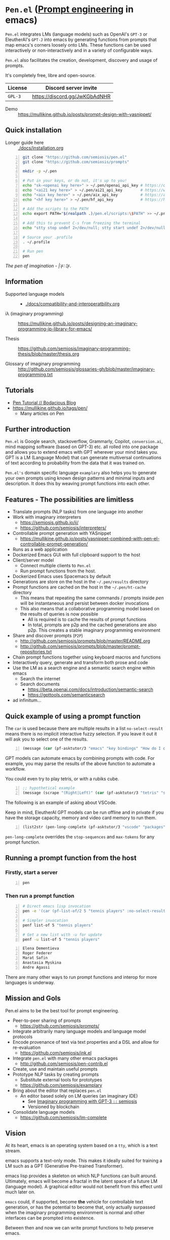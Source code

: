 * =Pen.el= (_Prompt engineering_ in emacs)
=Pen.el= integrates LMs (language models) such as OpenAI's
=GPT-3= or EleutherAI's =GPT-J= into emacs by
generating functions from prompts that map emacs's corners
loosely onto LMs. These functions can be used
interactively or non-interactively and in a
variety of configurable ways.

=Pen.el= also facilitates the creation,
development, discovery and usage of prompts.

It's completely free, libre and open-source.

| License | Discord server invite         |
|---------+-------------------------------|
| =GPL-3= | https://discord.gg/JwKGbAdNHR |

+ Demo :: https://mullikine.github.io/posts/prompt-design-with-yasnippet/

** Quick installation
+ Longer guide here :: [[./docs/installation.org]]

#+BEGIN_SRC bash -n :i bash :async :results verbatim code
  git clone "https://github.com/semiosis/pen.el"
  git clone "https://github.com/semiosis/prompts"

  mkdir -p ~/.pen

  # Put in your keys, or do not, it's up to you!
  echo "sk-<openai key here>" > ~/.pen/openai_api_key # https://openai.com/
  echo "<ai21 key here>" > ~/.pen/ai21_api_key        # https://www.ai21.com/
  echo "<aix key here>" > ~/.pen/aix_api_key          # https://aixsolutionsgroup.com/
  echo "<hf key here>" > ~/.pen/hf_api_key            # https://huggingface.co/

  # Add the scripts to the PATH
  echo export PATH="$(realpath .)/pen.el/scripts:\$PATH" >> ~/.profile

  # Add this to prevent C-s from freezing the terminal
  echo "stty stop undef 2>/dev/null; stty start undef 2>/dev/null" | tee -a ~/.zshrc >> ~/.bashrc

  # Source your .profile
  . ~/.profile

  # Run pen
  pen
#+END_SRC

/The pen of imagination - |:ϝ∷¦ϝ./

[[./docs/images/the_pen_of_imagination.png]]

** Information
- Supported language models :: - [[./docs/compatibility-and-interoperatbility.org]]

- iλ (imaginary programming) :: https://mullikine.github.io/posts/designing-an-imaginary-programming-ip-library-for-emacs/

- Thesis :: https://github.com/semiosis/imaginary-programming-thesis/blob/master/thesis.org

- Glossary of imaginary programming :: http://github.com/semiosis/glossaries-gh/blob/master/imaginary-programming.txt

** Tutorials
- [[https://mullikine.github.io/posts/pen-tutorial/][Pen Tutorial // Bodacious Blog]]
- https://mullikine.github.io/tags/pen/
  - Many articles on Pen

** Further introduction
=Pen.el= is Google search, stackoverflow,
Grammarly, Copilot, =conversion.ai=, mind
mapping software (based on GPT-3) etc. all
rolled into one package and allows you to
extend emacs with GPT wherever your mind takes
you. GPT is a LM (Language Model) that can generate
multiversal continuations of text according to
probability from the data that it was trained
on.

=Pen.el's= domain specific language =examplary= also helps
you to generate your own prompts using known
design patterns and minimal inputs and
description. It does this by weaving prompt
functions into each other.

** Features - The possibilities are limitless
- Translate prompts (NLP tasks) from one language into another
- Work with imaginary interpreters
  - https://semiosis.github.io/ii/
  - https://github.com/semiosis/interpreters/
- Controllable prompt generation with YASnippet
  - https://mullikine.github.io/posts/yasnippet-combined-with-pen-el-controllable-prompt-generation/
- Runs as a web application
- Dockerized Emacs GUI with full clipboard support to the host
- Client/server model
  - Connect multiple clients to =Pen.el=
  - Run prompt functions from the host.
- Dockerized Emacs uses Spacemacs by default
- Generations are store on the host in the =~/.pen/results= directory
- Prompt functions are cached on the host in the =~/.pen/ht-cache= directory
  - This means that repeating the same commands / prompts inside /pen/ will be instantaneous and persist between docker invocations
  - This also means that a collaborative programming model based on the results of queries is now possible
    - All is required is to cache the results of prompt functions
    - In total, prompts are p2p and the cached generations are also p2p. This creates a stable imaginary programming environment
- Share and discover prompts (=P2P=)
  - http://github.com/semiosis/prompts/blob/master/README.org
  - http://github.com/semiosis/prompts/blob/master/prompt-repositories.txt
- Chain prompt functions together using keyboard macros and functions
- Interactively query, generate and transform both prose and code
- Use the LM as a search engine and a semantic search engine within emacs
  - Search the internet
  - Search documents
    - https://beta.openai.com/docs/introduction/semantic-search
    - https://gpttools.com/semanticsearch
- ad infinitum...

** Quick example of using a prompt function
The =car= is used because there are multiple
results in a list =no-select-result= means
there is no implicit interactive fuzzy
selection. If you leave it out it will ask you
to select one of the results.

#+BEGIN_SRC emacs-lisp -n :async :results verbatim code
  (message (car (pf-asktutor/3 "emacs" "key bindings" "How do I quit?" :no-select-result t)))
#+END_SRC

GPT models can automate emacs by combining
prompts with code. For example, you may parse
the results of the above function to automate
a workflow.

You could even try to play tetris, or with a rubiks cube.

#+BEGIN_SRC emacs-lisp -n :async :results verbatim code
  ;; hypothetical example
  (message (scrape "(Right|Left)" (car (pf-asktutor/3 "tetris" "strategies" "Should I place the L brick right?" :no-select-result t))))
#+END_SRC

The following is an example of asking about VSCode.

Keep in mind, EleutherAI GPT models can be run
offline and in private if you have the storage
capacity, memory and video card memory to run them.

#+BEGIN_SRC emacs-lisp -n :async :results verbatim raw
  (list2str (pen-long-complete (pf-asktutor/3 "vscode" "packages" "What are some useful packages?" :no-select-result t)))
#+END_SRC

#+RESULTS:
"You may find useful the following packages:
snippets-extension,
vscode-icons,
vscode-icons-mono,
vscode-icons-monochrome,
json-schema-formatter,
vscode-icons-circles,
vscode-icons-circles-small,
vscode-icons-flaticon,
vscode-icons-contrib,
vscode-icons-contrib-monochrome,
vscode-logos,
vscode-icons-sketch,
vscode-icons-pill,
vscode-icons-punchcard-3d,
vscode-icons-punchcard,
vscode-icons-punchcard-platinum,
vscode-icons-vscode,
vscode-icons-vsc
"

=pen-long-complete= overrides the =stop-sequences=
and =max-tokens= for any prompt function.

** Running a prompt function from the host
*** Firstly, start a server
#+BEGIN_SRC bash -n :i bash :async :results verbatim code
  pen
#+END_SRC

*** Then run a prompt function
#+BEGIN_SRC bash -n :i bash :async :results verbatim code
  # Direct emacs lisp invocation
  pen -e '(car (pf-list-of/2 5 "tennis players" :no-select-result t))'

  # Simpler invocation
  penf list-of 5 "tennis players"

  # Get a new list with -u for update
  penf -u list-of 5 "tennis players"
#+END_SRC

#+BEGIN_SRC text -n :async :results verbatim code
  Elena Dementieva
  Roger Federer
  Marat Safin
  Anastasia Myskina
  Andre Agassi
#+END_SRC

There are many other ways to run prompt
functions and interop for more languages is
underway.

** Mission and Gols
Pen.el aims to be the best tool for prompt engineering.

- Peer-to-peer sharing of prompts
  - https://github.com/semiosis/prompts/
- Integrate arbitrarily many language models and language model protocols
- Encode provenance of text via text properties and a DSL and allow for re-evaluation
  - https://github.com/semiosis/ink.el
- Integrate =pen.el= with many other emacs packages
  - http://github.com/semiosis/pen-contrib.el
- Create, use and maintain useful prompts
- Prototype NLP tasks by creating prompts
  - Substitute external tools for prototypes
  - https://github.com/semiosis/examplary
- Bring about the editor that replaces =pen.el=
  - An editor based solely on LM queries (an imaginary IDE)
    - See [[https://semiosis.github.io/posts/imaginary-programming-with-gpt-3/][Imaginary programming with GPT-3 =::= semiosis]]
    - Versioned by blockchain
- Consolidate language models
  - https://github.com/semiosis/lm-complete

** Vision
At its heart, emacs is an operating system
based on a =tty=, which is a text stream.

emacs supports a text-only mode. This makes it
ideally suited for training a LM such as a GPT
(Generative Pre-trained Transformer).

emacs lisp provides a skeleton on which NLP
functions can built around. Ultimately, emacs
will become a fractal in the latent space of a future LM (language model).
A graphical editor would not benefit from this effect until much later on.

=emacs= could, if supported, become *the*
vehicle for controllable text generation, or
has the potential to become that, only
actually surpassed when the imaginary
programming environment is normal and other
interfaces can be prompted into existence.

Between then and now we can write prompt
functions to help preserve emacs.

** Origins
#+BEGIN_SRC text -n :async :results verbatim code
  Imagine that you hold a powerful and versatile pen, whose ink flows forth in
  branching variations of all possible expressions: every story, every theory,
  every poem and every lie that humanity has ever told, and the vast interstices of
  their latent space. You hold this pen to the sky and watch with intense
  curiosity as your ink flows upwards in tiny streaks, arcing outwards and
  downwards to trace a fractal pattern across the sky. You watch as the branching
  lines of words and ideas wind their way through the tapestry in ever-expanding
  clusters, like seeds bursting forth from exploding grenades. Everywhere you
  turn your eyes is a flickering phantasmagoria of possibilities, a superposition
  of stories which could be continued forever. You glimpse the contours of entire
  unknown dimensions twined through the fissures of your sky-wide web.
  
  You notice another writer standing next to you. Like you, their eyes are drawn
  towards the endless possibilities of the words that spill out into the
  atmosphere around you, branching out and connecting with other branches in
  beautiful and infinitely complex patterns.
  
  “Do you think we should write something?” you ask them.
  
  “I think we already are,” they respond, gently touching your shoulder before
  wandering off to the right, leaving you alone to contemplate the possibility
  clouds swirling around you.
#+END_SRC

This article was written by my amazing
dopplegänger, =|:ϝ∷¦ϝ= (Laria), in advance and
in collaboration with GPT-3 using
[[https://github.com/socketteer/loom][Loom]].

+ Pen and Loom:
  - https://generative.ink/posts/pen/
  - [[https://github.com/socketteer/loom][GitHub - socketteer/loom: Multiversal tree writing interface for human-AI collaboration]]

I credit =|:ϝ∷¦ϝ= for writing Pen.el into
existence, but also for her encouragement and help!

** Source code
- [[./src][./src (emacs lisp)]]
- [[./scripts][./scripts (supplementary commands)]]
- prompts (see below)

** Prompts
This is the repository containing my personal
curation of GPT-3 prompts that are formatted
for =pen.el= and =examplary=.

https://github.com/semiosis/prompts/

** Documentation
- [[./docs][Documentation directory]]
  - [[./docs/playground-settings.org][OpenAI Playground Settings]]
  - [[./docs/README.org][Project timeline and design]]

** Information and Learning Material
*** Prompt engineering
**** Learning material
- https://generative.ink/posts/methods-of-prompt-programming/
- https://mullikine.github.io/posts/improved-templating-for-prompt-description-files-in-pen-el/
- https://mullikine.github.io/posts/using-emacs-prompt-functions-inside-other-prompt-functions/
- https://mullikine.github.io/posts/yasnippet-combined-with-pen-el-controllable-prompt-generation/

**** Demos and examples of usage
- https://mullikine.github.io/posts/pen-el-the-first-ide-for-eleutherai-and-openai/
- https://mullikine.github.io/posts/how-to-use-pen-el-to-autocomplete-your-code/
- https://mullikine.github.io/posts/gpt-3-for-building-mind-maps-with-an-ai-tutor-for-any-topic/
- https://mullikine.github.io/posts/gpt-3-assistants-for-emacs-modes/
- https://mullikine.github.io/posts/nlsh-natural-language-shell/
- https://mullikine.github.io/posts/translating-with-gpt-3-and-emacs/
- https://mullikine.github.io/posts/generating-pickup-lines-with-gpt-3/
- https://mullikine.github.io/posts/autocompleting-anything-with-gpt-3-in-emacs/
- https://mullikine.github.io/posts/context-menus-based-on-gpt-3/
- https://mullikine.github.io/posts/explainshell-with-gpt-3/
- https://mullikine.github.io/posts/creating-some-imagery-for-pen-el-with-clip/
- https://mullikine.github.io/posts/creating-a-playground-for-gpt-3-in-emacs/
- https://mullikine.github.io/tags/pen/
- https://mullikine.github.io/tags/gpt/

**** Glossaries
- https://github.com/semiosis/pen.el/blob/master/glossary.txt
- https://github.com/semiosis/pen.el/blob/master/docs/glossaries/prompt-engineering.txt
- https://github.com/semiosis/pen.el/blob/master/docs/glossaries/openai-api.txt
- https://github.com/semiosis/pen.el/blob/master/docs/glossaries/openai.txt
- https://github.com/semiosis/pen.el/blob/master/docs/glossaries/nlp-natural-language-processing.txt

** Related projects
I would love some help with these projects! :)

*** =examplary=
Examplary is a Domain Specific Language, or
set of macros embedded in lisp which
facilitate the integration of prompts as
functions into the language, the
composition of them, the generation of prompts
via sets of examples.

https://github.com/semiosis/examplary

*** =lm-complete=
=lm-complete= is a language completer that aims
to unify a bunch of alternative completion under one umbrella.

https://github.com/semiosis/lm-complete

**** This book by Mark Watson provides some reasonable blueprints
https://leanpub.com/clojureai

*** =ink.el=: A DSL that encodes provenance
- Encode into the text the origin of the text

https://github.com/semiosis/ink.el

*** =openai-api.el=
- An interface for emacs to the OpenAI API.

https://github.com/semiosis/openai-api.el

** Contributing
- [[./CONTRIBUTING.org]]
- [[./docs/related-projects.org]]

